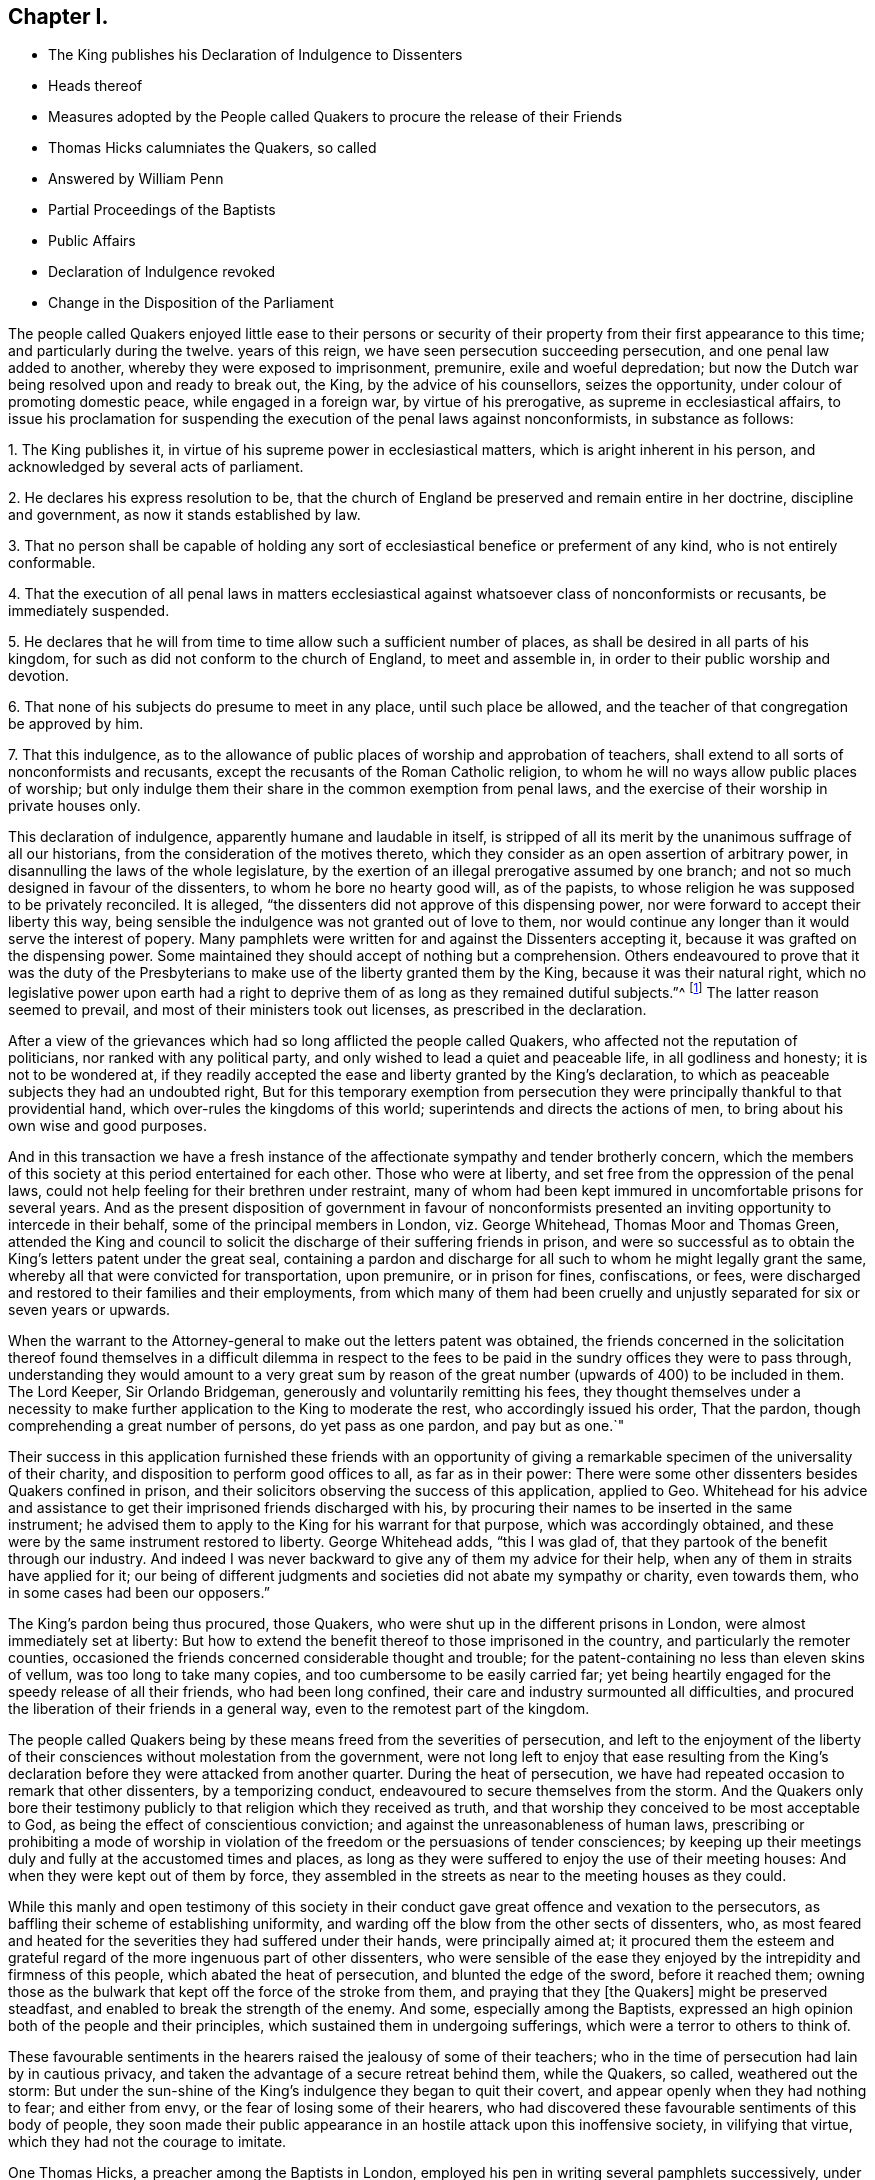 == Chapter I.

[.chapter-synopsis]
* The King publishes his Declaration of Indulgence to Dissenters
* Heads thereof
* Measures adopted by the People called Quakers to procure the release of their Friends
* Thomas Hicks calumniates the Quakers, so called
* Answered by William Penn
* Partial Proceedings of the Baptists
* Public Affairs
* Declaration of Indulgence revoked
* Change in the Disposition of the Parliament

The people called Quakers enjoyed little ease to their persons or security
of their property from their first appearance to this time;
and particularly during the twelve.
years of this reign, we have seen persecution succeeding persecution,
and one penal law added to another, whereby they were exposed to imprisonment, premunire,
exile and woeful depredation;
but now the Dutch war being resolved upon and ready to break out, the King,
by the advice of his counsellors, seizes the opportunity,
under colour of promoting domestic peace, while engaged in a foreign war,
by virtue of his prerogative, as supreme in ecclesiastical affairs,
to issue his proclamation for suspending the execution of the penal laws against nonconformists,
in substance as follows:

[.numbered-group]
====

[.numbered]
1+++.+++ The King publishes it, in virtue of his supreme power in ecclesiastical matters,
which is aright inherent in his person, and acknowledged by several acts of parliament.

[.numbered]
2+++.+++ He declares his express resolution to be,
that the church of England be preserved and remain entire in her doctrine,
discipline and government, as now it stands established by law.

[.numbered]
3+++.+++ That no person shall be capable of holding any sort of
ecclesiastical benefice or preferment of any kind,
who is not entirely conformable.

[.numbered]
4+++.+++ That the execution of all penal laws in matters ecclesiastical
against whatsoever class of nonconformists or recusants,
be immediately suspended.

[.numbered]
5+++.+++ He declares that he will from time to time allow such a sufficient number of places,
as shall be desired in all parts of his kingdom,
for such as did not conform to the church of England, to meet and assemble in,
in order to their public worship and devotion.

[.numbered]
6+++.+++ That none of his subjects do presume to meet in any place,
until such place be allowed, and the teacher of that congregation be approved by him.

[.numbered]
7+++.+++ That this indulgence,
as to the allowance of public places of worship and approbation of teachers,
shall extend to all sorts of nonconformists and recusants,
except the recusants of the Roman Catholic religion,
to whom he will no ways allow public places of worship;
but only indulge them their share in the common exemption from penal laws,
and the exercise of their worship in private houses only.

====

This declaration of indulgence, apparently humane and laudable in itself,
is stripped of all its merit by the unanimous suffrage of all our historians,
from the consideration of the motives thereto,
which they consider as an open assertion of arbitrary power,
in disannulling the laws of the whole legislature,
by the exertion of an illegal prerogative assumed by one branch;
and not so much designed in favour of the dissenters,
to whom he bore no hearty good will, as of the papists,
to whose religion he was supposed to be privately reconciled.
It is alleged, "`the dissenters did not approve of this dispensing power,
nor were forward to accept their liberty this way,
being sensible the indulgence was not granted out of love to them,
nor would continue any longer than it would serve the interest of popery.
Many pamphlets were written for and against the Dissenters accepting it,
because it was grafted on the dispensing power.
Some maintained they should accept of nothing but a comprehension.
Others endeavoured to prove that it was the duty of the Presbyterians
to make use of the liberty granted them by the King,
because it was their natural right,
which no legislative power upon earth had a right to deprive
them of as long as they remained dutiful subjects.`"^
footnote:[Neale, v. 2. p. 684.]
The latter reason seemed to prevail, and most of their ministers took out licenses,
as prescribed in the declaration.

After a view of the grievances which had so long afflicted the people called Quakers,
who affected not the reputation of politicians, nor ranked with any political party,
and only wished to lead a quiet and peaceable life, in all godliness and honesty;
it is not to be wondered at,
if they readily accepted the ease and liberty granted by the King`'s declaration,
to which as peaceable subjects they had an undoubted right,
But for this temporary exemption from persecution they were
principally thankful to that providential hand,
which over-rules the kingdoms of this world; superintends and directs the actions of men,
to bring about his own wise and good purposes.

And in this transaction we have a fresh instance of the
affectionate sympathy and tender brotherly concern,
which the members of this society at this period entertained for each other.
Those who were at liberty, and set free from the oppression of the penal laws,
could not help feeling for their brethren under restraint,
many of whom had been kept immured in uncomfortable prisons for several years.
And as the present disposition of government in favour of nonconformists
presented an inviting opportunity to intercede in their behalf,
some of the principal members in London, viz. George Whitehead,
Thomas Moor and Thomas Green,
attended the King and council to solicit the discharge
of their suffering friends in prison,
and were so successful as to obtain the King`'s letters patent under the great seal,
containing a pardon and discharge for all such to whom he might legally grant the same,
whereby all that were convicted for transportation, upon premunire,
or in prison for fines, confiscations, or fees,
were discharged and restored to their families and their employments,
from which many of them had been cruelly and unjustly
separated for six or seven years or upwards.

When the warrant to the Attorney-general to make out the letters patent was obtained,
the friends concerned in the solicitation thereof found themselves in a difficult dilemma
in respect to the fees to be paid in the sundry offices they were to pass through,
understanding they would amount to a very great sum by reason
of the great number (upwards of 400) to be included in them.
The Lord Keeper, Sir Orlando Bridgeman, generously and voluntarily remitting his fees,
they thought themselves under a necessity to make
further application to the King to moderate the rest,
who accordingly issued his order, That the pardon,
though comprehending a great number of persons, do yet pass as one pardon,
and pay but as one.`"

Their success in this application furnished these friends with an opportunity
of giving a remarkable specimen of the universality of their charity,
and disposition to perform good offices to all, as far as in their power:
There were some other dissenters besides Quakers confined in prison,
and their solicitors observing the success of this application, applied to Geo.
Whitehead for his advice and assistance to get their
imprisoned friends discharged with his,
by procuring their names to be inserted in the same instrument;
he advised them to apply to the King for his warrant for that purpose,
which was accordingly obtained,
and these were by the same instrument restored to liberty.
George Whitehead adds, "`this I was glad of,
that they partook of the benefit through our industry.
And indeed I was never backward to give any of them my advice for their help,
when any of them in straits have applied for it;
our being of different judgments and societies did not abate my sympathy or charity,
even towards them, who in some cases had been our opposers.`"

The King`'s pardon being thus procured, those Quakers,
who were shut up in the different prisons in London,
were almost immediately set at liberty:
But how to extend the benefit thereof to those imprisoned in the country,
and particularly the remoter counties,
occasioned the friends concerned considerable thought and trouble;
for the patent-containing no less than eleven skins of vellum,
was too long to take many copies, and too cumbersome to be easily carried far;
yet being heartily engaged for the speedy release of all their friends,
who had been long confined, their care and industry surmounted all difficulties,
and procured the liberation of their friends in a general way,
even to the remotest part of the kingdom.

The people called Quakers being by these means freed from the severities of persecution,
and left to the enjoyment of the liberty of their
consciences without molestation from the government,
were not long left to enjoy that ease resulting from the King`'s
declaration before they were attacked from another quarter.
During the heat of persecution,
we have had repeated occasion to remark that other dissenters, by a temporizing conduct,
endeavoured to secure themselves from the storm.
And the Quakers only bore their testimony publicly
to that religion which they received as truth,
and that worship they conceived to be most acceptable to God,
as being the effect of conscientious conviction;
and against the unreasonableness of human laws,
prescribing or prohibiting a mode of worship in violation
of the freedom or the persuasions of tender consciences;
by keeping up their meetings duly and fully at the accustomed times and places,
as long as they were suffered to enjoy the use of their meeting houses:
And when they were kept out of them by force,
they assembled in the streets as near to the meeting houses as they could.

While this manly and open testimony of this society in their
conduct gave great offence and vexation to the persecutors,
as baffling their scheme of establishing uniformity,
and warding off the blow from the other sects of dissenters, who,
as most feared and heated for the severities they had suffered under their hands,
were principally aimed at;
it procured them the esteem and grateful regard of
the more ingenuous part of other dissenters,
who were sensible of the ease they enjoyed by the intrepidity and firmness of this people,
which abated the heat of persecution, and blunted the edge of the sword,
before it reached them;
owning those as the bulwark that kept off the force of the stroke from them,
and praying that they +++[+++the Quakers]
might be preserved steadfast, and enabled to break the strength of the enemy.
And some, especially among the Baptists,
expressed an high opinion both of the people and their principles,
which sustained them in undergoing sufferings,
which were a terror to others to think of.

These favourable sentiments in the hearers raised the jealousy of some of their teachers;
who in the time of persecution had lain by in cautious privacy,
and taken the advantage of a secure retreat behind them, while the Quakers, so called,
weathered out the storm:
But under the sun-shine of the King`'s indulgence they began to quit their covert,
and appear openly when they had nothing to fear; and either from envy,
or the fear of losing some of their hearers,
who had discovered these favourable sentiments of this body of people,
they soon made their public appearance in an hostile attack upon this inoffensive society,
in vilifying that virtue, which they had not the courage to imitate.

One Thomas Hicks, a preacher among the Baptists in London,
employed his pen in writing several pamphlets successively,
under the invidious title of [.book-title]#A Dialogue between a Christian and a Quaker;#
which (as usual in that unfair method of handling polemical
subjects) makes the fictitious Quaker speak in character,
or out of character, as best answered the author`'s design;
which appears not to have been to investigate truth,
so much as to represent his Quaker a deformed, ridiculous and erroneous being,
and for that purpose make him (says Thomas Ellwood) utter
"`some things abominably false;
others so ridiculously foolish,
as could not reasonably be supposed to come into the conceit,
much less have dropped from the lip or pen of any
that went under the name of a Quaker.`"

The unfair dealing and perverse misrepresentations
of this antagonist making a defence necessary,
this business was undertaken by William Penn, in two books,
the first entitled [.book-title]#Reason against Railing;# the other, [.book-title]#The Counterfeit Christian Detected.#
In which Hicks is not only convicted of publishing many palpable forgeries,
unfair perversions, and groundless calumnies against the people called Quakers at large,
but having indulged his invidious disposition so
far as to vilify sundry particular members by name,
as William Penn, George Whitehead and others,
an appeal was made to the society of Baptists in and about
London for justice against Thomas Hicks.

The principal Baptists, being partisans of Hicks,
did not discover that regard to truth and justice
which might reasonably be expected Baptists,
from a society professing reformed religion,
but seemed chiefly inclined to screen a brother from detection,
more than to do justice to the injured parties for his undeserved defamation:
They very disingenuously appointed a meeting in one of their meeting-houses,
under pretence of hearing the charges against Thomas Hicks, and calling him to account,
at a time when the complainants William Penn and George Whitehead were both absent
from the city in places too remote to be timely apprized of the intended meeting;
wherefore some of their friends desired it might
be deferred '`till they could be informed thereof,
and have time to return: But the Baptists,
seemingly of opinion that the meeting might be held more to their satisfaction,
and more accommodate to their views in the absence than the presence of the complainants,
could not be prevailed upon to defer it; but making a show of examining Hicks,
and hearing his defence, acquitted him; like the judge,
who having heard one side of the question, declined hearing the other,
for fear of puzzling the cause.

This partial decision furnished just occasion for a new complaint and demand of justice.
For as soon as William Penn returned to London,
he in print exhibited his complaint of their unfair proceedings,
and demanded a rehearing in a public meeting by joint agreement, which the Baptists,
quite averse to, with much importunity, and after many evasions,
were hardly prevailed upon at last to comply with, and even when constrained thereto,
Hicks would not appear, but sent Ives with some others of the party,
by clamours and rudeness to divert the complainants
from prosecuting the charge against him,
and carried their point, so far as to prevent the charge being heard,
though frequent attempts were made to read it.

The people called Quakers, despairing of obtaining satisfaction in this line,
Thomas Ellwood, on the behalf of his friends, appealed to the public in a single sheet,
in which he restated the controversy,
and reinforced the charge of forgery against Thomas Hicks and his abettors:
And one of the Baptists, Thomas Plant, a teacher, and one of Hicks`'s compurgators,
publishing an apology for their conduct, under the title of A Contest for Christianity,
was also answered by Thomas Ellwood, in a piece entitled Forgery no Christianity,
who in conclusion of both these productions offered a challenge
to make good the charge against Hicks as principal,
and his compurgators as accessaries, before a public and free auditory;
but they were too wary to appear further either in person or print.

Thus ended this controversy, which was at tended with this consequence,
that the aim of this unprovoked assault upon the principles
and reputation of this society was remarkably frustrated,
and these dialogues,
with their ungenerous and unequitable method of defending them and their author,
promoted what they were designed to prevent; for not a few of their members,
offended at their proceedings, deserted their meetings and society,
went over to the injured party, and joined them in religious fellowship.

About this time, as well as formerly, they were much engaged in controversy,
being exposed to the invidious attacks and calumniating
misrepresentations of adversaries of different denominations,
who readily took up, and published as truth,
every reproach that public rumour or private prejudice loaded them with;
which obliged them in self-defence to vindicate themselves from such groundless calumnies,
to detect the falsehoods and perversions of these adversaries,
and they generally cleared themselves and their principles
from the absurdities charged upon them;
and yet we have occasion to complain of these refuted misrepresentations,
picked out of the works of their bitterest adversaries, being revived,
and delivered to the world as authentic history by sundry modern writers of some note.

The measures of the court, in entering into hostilities with the Dutch,
and the confederacy with the French monarch, were both highly disgusting,
and reprobated by the most considerable part of the nation,
who looked upon them as a desertion of the interest of England, and of all Europe,
and a plain indication of the King`'s aversion to public liberty,
and predilection in favour of arbitrary rule.
So that fearing their own privileges were in danger of being wrested from them,
they were not backward in their discourses to express their fears,
and narrowly to canvass, and criticise upon, the proceedings of the court,
as replete with danger and bad designs.
This temper in the people was reciprocally offensive to the court,
and produced a proclamation prohibiting all unlawful and undutiful conversation,
spreading false news, intermeddling in affairs of state,
or promoting scandal against the King`'s counsellors.

Discontents having more or less affected all ranks of the people,
the consideration thereof, and the unconstitutional,
fraudulent and unjust measure the king had lately
adopted by the advice of his treacherous counsellors,
of raising money without parliamentary aids,
by shutting up the exchequer to the distress and ruin of many of the subjects,
made him and his ministers, by successive prorogations,
evade the meeting of the parliament, which they dreaded, for near two years;
and during this recess of parliament the declaration of indulgence continued in force,
and the Dissenters held their meetings without molestation.

But at length, when the parliament met, the King in his speech informed them,
that in order to have peace at home while he had war abroad
he had issued his declaration of indulgence to Dissenters,
and had found many good effects to result from this measure.
That he was resolved to stick to his declaration;
and would be much offended at any contradiction.
Notwithstanding which menace,
a remonstrance was drawn up by the commons against the said declaration,
insisting that the penal laws could not be suspended but by act of parliament;
that this indulgence was illegal, as tending to subvert the constitution,
by rendering the other two branches of the legislature useless,
while the acts of the three conjointly could be superseded
by any prerogative claimed by one of them.

When they presented this remonstrance to the King,
he defended his right to issue the declaration,
by virtue of his acknowledged prerogative of supremacy in matters ecclesiastical,
which he did not claim in matters of property or civil rights.
But the commons having in their hands a stronger argument than words,
viz. the power of granting money,
the want of which only obliged the King to convene them, knew where their strength lay,
and used it accordingly,
resolving that the money bill should not precede the redress of grievances,
of which they seemed to consider this declaration as the principal.
The commons appearing determined, the King gave up the contest, revoking the declaration,
and breaking the seal with his own hands.

The conduct of the commons in this case hath procured
the general voice of our historians in their favour,
and it must be acknowledged that they acted consistently
with their duty in opposing the infringement of the constitution.
That in the present contest they acted a more manly and honourable
part than in these preceding on the like subject in 1662,
and as late as 1668, as proceeding upon sounder and more universal principles.
Yet as the King`'s apparent inclination to have the Dissenters
exempted from penal laws would have merited praise,
if it had been sincere, and attempted in a legal way,
so the opposition of the parliament would have been
entitled to the claim of greater merit,
if it had not originated with many of them in an aversion to the principles of the declaration,
(impunity to the nonconformists) as much as the grounds upon which it was published;
and if they had not laid the foundation for this contest in the various penal laws,
which, under the influence of party pique, they had undeservedly enacted and revived;
and on all occasions manifested a determined enmity
to all dissenters from the established religion;
for if they had not an aversion to the principles of the declaration,
they had now a fair opportunity of legalizing it,
by converting it into an act of parliament.^
footnote:[It is remarkable that the parliament, even yet,
seem to consider impunity to Dissenters at the greatest grievance;
for although there were far greater to complain of,
particularly the violation of public credit, in shutting up the exchequer,
to the irreparable injury of numbers,
yet after the point was carried for rescinding the declaration,
we hear nothing further of grievances.]

Yet this parliament having kept their seats from the restoration,
many of the most intemperate spirits and most rigid in their enmity to
the Dissenters had during the length of time been removed by death,
and men of more moderation and better temper chosen in their room,
whereby the house of commons had undergone a change for the better, and were now roused,
by a detection of the insidious designs of the court,
in favour of popery and arbitrary power,
to make a distinction between Protestant Dissenters and Popish Recusants,
and to endeavour to give ease to the former, without including the latter.
It is supposed the court had relied upon gaining the interest of the Presbyterians
to support their measures by the declaration of indulgence;
but that perceiving the drift thereof was, under shelter of them,
principally to favour the Roman Catholics, to whom they had the strongest aversion,
they appeared far from sanguine to accept of liberty by the dispensing power.
Alderman Love, one of the chief of that party,
and member of parliament for the city of London,
was amongst the foremost to condemn the declaration,
signifying that he had rather go without his own desired liberty,
than receive it in a way so destructive to the liberty of his country,
and the protestant interest, and that this was the sense of the main body of Dissenters.
Which, it is said, made an impression on the commons in their favour,
even upon those who for ten years together had been
oppressing them with one penal law after another:
Insomuch that they now resolved unanimously that a bill
be brought in for the relief of Protestant Dissenters.
But this conduct of the Presbyterians, while it reconciled the parliament,
exposed them to the resentment of the court,
who had reckoned upon their hearty support in a measure apparently so favourable to them,
and were greatly chagrined at their disappointment;
and the parliament having this session passed the Test Act,
whereby the Romanists were disqualified from holding any office,
the court too evidently manifested, that their generous attempts,
in favour of nonconformists,
were centered chiefly in procuring indulgences in favour of this class.
For from this time the court interest was not only
withdrawn from yielding protection to other dissenters,
but turned against them;
whereby the endeavours of the commons for their ease were frustrated,
and encouragement given to the whole train of informers,
and others (who were only waiting for the signal)
to put the penal laws in rigorous execution;
and although the Quakers had no concern in any of these political contests,
yet being subjects of these penal laws,
and continuing to maintain their testimony publicly, they still suffered most,
as most open to the iron claws of persecution,
and standing in the way of coming at the others,
of whom they wanted most to get satisfaction.
